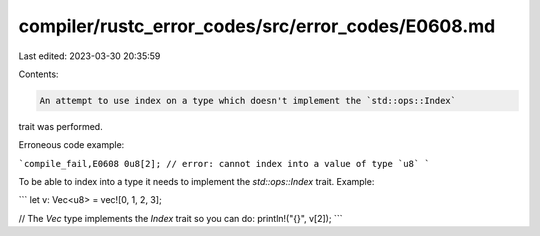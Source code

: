 compiler/rustc_error_codes/src/error_codes/E0608.md
===================================================

Last edited: 2023-03-30 20:35:59

Contents:

.. code-block:: md

    An attempt to use index on a type which doesn't implement the `std::ops::Index`
trait was performed.

Erroneous code example:

```compile_fail,E0608
0u8[2]; // error: cannot index into a value of type `u8`
```

To be able to index into a type it needs to implement the `std::ops::Index`
trait. Example:

```
let v: Vec<u8> = vec![0, 1, 2, 3];

// The `Vec` type implements the `Index` trait so you can do:
println!("{}", v[2]);
```


